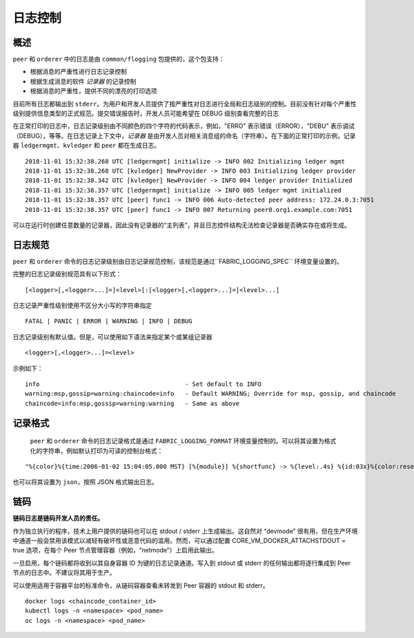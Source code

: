 日志控制
===============

概述
--------

``peer`` 和 ``orderer`` 中的日志是由 ``common/flogging`` 包提供的，这个包支持：

-  根据消息的严重性进行日志记录控制
-  根据生成消息的软件 *记录器* 的记录控制
-  根据消息的严重性，提供不同的漂亮的打印选项

目前所有日志都输出到 ``stderr``。为用户和开发人员提供了按严重性对日志进行全局和日志级别的控制。目前没有针对每个严重性级别提供信息类型的正式规范。提交错误报告时，开发人员可能希望在 DEBUG 级别查看完整的日志

在正常打印的日志中，日志记录级别由不同颜色的四个字符的代码表示，例如，"ERRO" 表示错误（ERROR），"DEBU" 表示调试（DEBUG），等等。在日志记录上下文中，*记录器* 是由开发人员对相关消息组的命名（字符串）。在下面的正常打印的示例，记录器 ``ledgermgmt``、``kvledger`` 和 ``peer`` 都在生成日志。

::

   2018-11-01 15:32:38.268 UTC [ledgermgmt] initialize -> INFO 002 Initializing ledger mgmt
   2018-11-01 15:32:38.268 UTC [kvledger] NewProvider -> INFO 003 Initializing ledger provider
   2018-11-01 15:32:38.342 UTC [kvledger] NewProvider -> INFO 004 ledger provider Initialized
   2018-11-01 15:32:38.357 UTC [ledgermgmt] initialize -> INFO 005 ledger mgmt initialized
   2018-11-01 15:32:38.357 UTC [peer] func1 -> INFO 006 Auto-detected peer address: 172.24.0.3:7051
   2018-11-01 15:32:38.357 UTC [peer] func1 -> INFO 007 Returning peer0.org1.example.com:7051

可以在运行时创建任意数量的记录器，因此没有记录器的“主列表”，并且日志控件结构无法检查记录器是否确实存在或将生成。

日志规范
---------------------

``peer`` 和 ``orderer`` 命令的日志记录级别由日志记录规范控制，该规范是通过``FABRIC_LOGGING_SPEC`` 环境变量设置的。 

完整的日志记录级别规范具有以下形式：

::

    [<logger>[,<logger>...]=]<level>[:[<logger>[,<logger>...]=]<level>...]

日志记录严重性级别使用不区分大小写的字符串指定
::

   FATAL | PANIC | ERROR | WARNING | INFO | DEBUG


日志记录级别有默认值。但是，可以使用如下语法来指定某个或某组记录器

::

    <logger>[,<logger>...]=<level>

示例如下：

::

    info                                        - Set default to INFO
    warning:msp,gossip=warning:chaincode=info   - Default WARNING; Override for msp, gossip, and chaincode
    chaincode=info:msp,gossip=warning:warning   - Same as above


记录格式
--------------

 ``peer`` 和 ``orderer`` 命令的日志记录格式是通过 ``FABRIC_LOGGING_FORMAT`` 环境变量控制的。可以将其设置为格式化的字符串，例如默认打印为可读的控制台格式：

::

   "%{color}%{time:2006-01-02 15:04:05.000 MST} [%{module}] %{shortfunc} -> %{level:.4s} %{id:03x}%{color:reset} %{message}"

也可以将其设置为 ``json``，按照 JSON 格式输出日志。

链码
---------

**链码日志是链码开发人员的责任。**

作为独立执行的程序，技术上用户提供的链码也可以在 stdout / stderr 上生成输出。这自然对 “devmode” 很有用，但在生产环境中通道一般会禁用该模式以减轻有破坏性或恶意代码的滥用。然而，可以通过配置 CORE_VM_DOCKER_ATTACHSTDOUT = true 选项，在每个 Peer 节点管理容器（例如，“netmode”）上启用此输出。

一旦启用，每个链码都将收到以其自身容器 ID 为键的日志记录通道。写入到 stdout 或 stderr 的任何输出都将逐行集成到 Peer 节点的日志中。不建议将其用于生产。

可以使用适用于容器平台的标准命令，从链码容器查看未转发到 Peer 容器的 stdout 和 stderr。

::

    docker logs <chaincode_container_id>
    kubectl logs -n <namespace> <pod_name>
    oc logs -n <namespace> <pod_name>



.. Licensed under Creative Commons Attribution 4.0 International License
   https://creativecommons.org/licenses/by/4.0/

